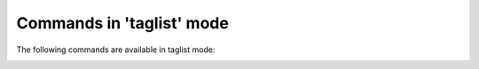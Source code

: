 .. CAUTION: THIS FILE IS AUTO-GENERATED!


Commands in 'taglist' mode
--------------------------
The following commands are available in taglist mode:

.. _cmd.taglist.globalselect:

.. describe:: globalselect

    search for messages with selected tag


.. _cmd.taglist.select:

.. describe:: select

    search for messages with selected tag within original buffer


